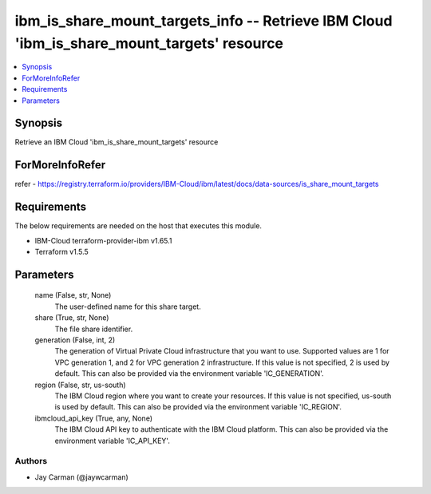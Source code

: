 
ibm_is_share_mount_targets_info -- Retrieve IBM Cloud 'ibm_is_share_mount_targets' resource
===========================================================================================

.. contents::
   :local:
   :depth: 1


Synopsis
--------

Retrieve an IBM Cloud 'ibm_is_share_mount_targets' resource


ForMoreInfoRefer
----------------
refer - https://registry.terraform.io/providers/IBM-Cloud/ibm/latest/docs/data-sources/is_share_mount_targets

Requirements
------------
The below requirements are needed on the host that executes this module.

- IBM-Cloud terraform-provider-ibm v1.65.1
- Terraform v1.5.5



Parameters
----------

  name (False, str, None)
    The user-defined name for this share target.


  share (True, str, None)
    The file share identifier.


  generation (False, int, 2)
    The generation of Virtual Private Cloud infrastructure that you want to use. Supported values are 1 for VPC generation 1, and 2 for VPC generation 2 infrastructure. If this value is not specified, 2 is used by default. This can also be provided via the environment variable 'IC_GENERATION'.


  region (False, str, us-south)
    The IBM Cloud region where you want to create your resources. If this value is not specified, us-south is used by default. This can also be provided via the environment variable 'IC_REGION'.


  ibmcloud_api_key (True, any, None)
    The IBM Cloud API key to authenticate with the IBM Cloud platform. This can also be provided via the environment variable 'IC_API_KEY'.













Authors
~~~~~~~

- Jay Carman (@jaywcarman)

